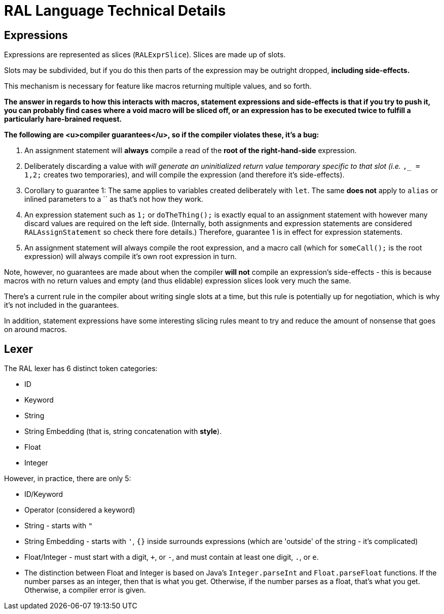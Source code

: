 # RAL Language Technical Details

## Expressions

Expressions are represented as slices (`RALExprSlice`). Slices are made up of slots.

Slots may be subdivided, but if you do this then parts of the expression may be outright dropped, *including side-effects.*

This mechanism is necessary for feature like macros returning multiple values, and so forth.

*The answer in regards to how this interacts with macros, statement expressions and side-effects is that if you try to push it, you can probably find cases where a void macro will be sliced off, or an expression has to be executed twice to fulfill a particularly hare-brained request.*

*The following are <u>compiler guarantees</u>, so if the compiler violates these, it's a bug:*

1. An assignment statement will *always* compile a read of the *root of the right-hand-side* expression.

2. Deliberately discarding a value with `_` will generate an uninitialized return value temporary specific to that slot (i.e. `_,_ = 1,2;` creates two temporaries), and will compile the expression (and therefore it's side-effects).

3. Corollary to guarantee 1: The same applies to variables created deliberately with `let`. The same *does not* apply to `alias` or inlined parameters to a `` as that's not how they work.

4. An expression statement such as `1;` or `doTheThing();` is exactly equal to an assignment statement with however many discard values are required on the left side. (Internally, both assignments and expression statements are considered `RALAssignStatement` so check there fore details.)
   Therefore, guarantee 1 is in effect for expression statements.

5. An assignment statement will always compile the root expression, and a macro call (which for `someCall();` is the root expression) will always compile it's own root expression in turn.

Note, however, no guarantees are made about when the compiler *will not* compile an expression's side-effects - this is because macros with no return values and empty (and thus elidable) expression slices look very much the same.

There's a current rule in the compiler about writing single slots at a time, but this rule is potentially up for negotiation, which is why it's not included in the guarantees.

In addition, statement expressions have some interesting slicing rules meant to try and reduce the amount of nonsense that goes on around macros.

## Lexer

The RAL lexer has 6 distinct token categories:

- ID

- Keyword

- String

- String Embedding (that is, string concatenation with *style*).

- Float

- Integer

However, in practice, there are only 5:

- ID/Keyword

- Operator (considered a keyword)

- String - starts with `"`

- String Embedding - starts with `'`, `{}` inside surrounds expressions (which are 'outside' of the string - it's complicated)

- Float/Integer - must start with a digit, `+`, or `-`,  and must contain at least one digit, `.`, or `e`.
  
  - The distinction between Float and Integer is based on Java's `Integer.parseInt` and `Float.parseFloat` functions.
    If the number parses as an integer, then that is what you get.
    Otherwise, if the number parses as a float, that's what you get.
    Otherwise, a compiler error is given.

